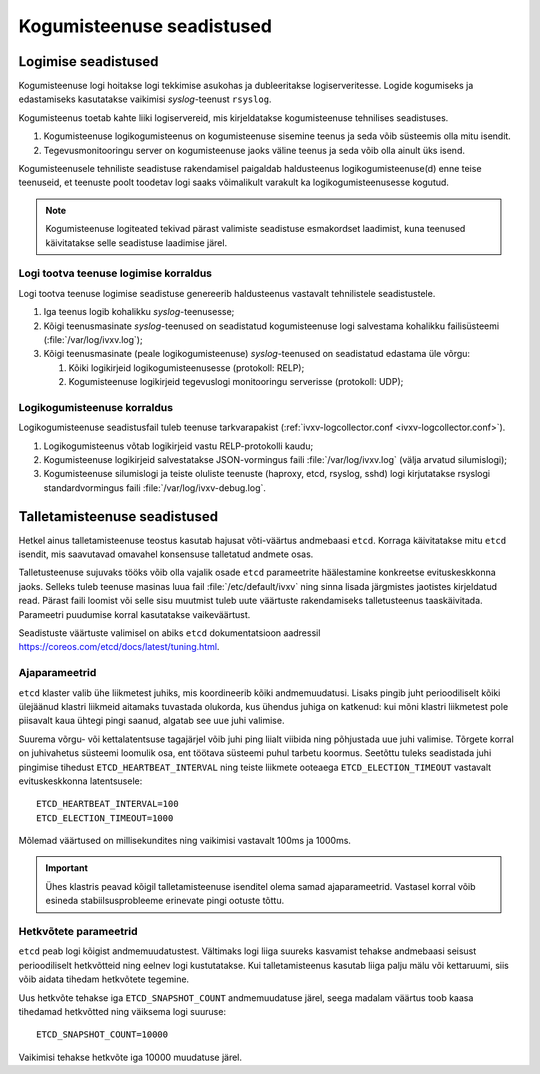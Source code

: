 ..  IVXV kogumisteenuse haldusjuhend

Kogumisteenuse seadistused
==========================

Logimise seadistused
--------------------

Kogumisteenuse logi hoitakse logi tekkimise asukohas ja dubleeritakse
logiserveritesse. Logide kogumiseks ja edastamiseks kasutatakse vaikimisi
*syslog*-teenust ``rsyslog``.

Kogumisteenus toetab kahte liiki logiservereid, mis
kirjeldatakse kogumisteenuse tehnilises seadistuses.

#. Kogumisteenuse logikogumisteenus on kogumisteenuse sisemine teenus ja seda
   võib süsteemis olla mitu isendit.

#. Tegevusmonitooringu server on kogumisteenuse jaoks
   väline teenus ja seda võib olla ainult üks isend.

Kogumisteenusele tehniliste seadistuse rakendamisel paigaldab haldusteenus
logikogumisteenuse(d) enne teise teenuseid, et teenuste poolt toodetav logi
saaks võimalikult varakult ka logikogumisteenusesse kogutud.

.. note::

   Kogumisteenuse logiteated tekivad pärast valimiste seadistuse esmakordset
   laadimist, kuna teenused käivitatakse selle seadistuse laadimise järel.

Logi tootva teenuse logimise korraldus
^^^^^^^^^^^^^^^^^^^^^^^^^^^^^^^^^^^^^^

Logi tootva teenuse logimise seadistuse genereerib haldusteenus vastavalt
tehnilistele seadistustele.

#. Iga teenus logib kohalikku *syslog*-teenusesse;

#. Kõigi teenusmasinate *syslog*-teenused on seadistatud kogumisteenuse logi
   salvestama kohalikku failisüsteemi (:file:`/var/log/ivxv.log`);

#. Kõigi teenusmasinate (peale logikogumisteenuse) *syslog*-teenused on
   seadistatud edastama üle võrgu:

   #. Kõiki logikirjeid logikogumisteenusesse (protokoll: RELP);

   #. Kogumisteenuse logikirjeid tegevuslogi monitooringu serverisse
      (protokoll: UDP);


Logikogumisteenuse korraldus
^^^^^^^^^^^^^^^^^^^^^^^^^^^^

Logikogumisteenuse seadistusfail tuleb teenuse tarkvarapakist
(:ref:`ivxv-logcollector.conf <ivxv-logcollector.conf>`).

#. Logikogumisteenus võtab logikirjeid vastu RELP-protokolli kaudu;

#. Kogumisteenuse logikirjeid salvestatakse JSON-vormingus faili
   :file:`/var/log/ivxv.log` (välja arvatud silumislogi);

#. Kogumisteenuse silumislogi ja teiste oluliste teenuste (haproxy, etcd,
   rsyslog, sshd) logi kirjutatakse rsyslogi standardvormingus faili
   :file:`/var/log/ivxv-debug.log`.


Talletamisteenuse seadistused
-----------------------------

Hetkel ainus talletamisteenuse teostus kasutab hajusat võti-väärtus andmebaasi
``etcd``. Korraga käivitatakse mitu ``etcd`` isendit, mis saavutavad omavahel
konsensuse talletatud andmete osas.

Talletusteenuse sujuvaks tööks võib olla vajalik osade ``etcd`` parameetrite
häälestamine konkreetse evituskeskkonna jaoks. Selleks tuleb teenuse masinas
luua fail :file:`/etc/default/ivxv` ning sinna lisada järgmistes jaotistes
kirjeldatud read. Pärast faili loomist või selle sisu muutmist tuleb uute
väärtuste rakendamiseks talletusteenus taaskäivitada. Parameetri puudumise
korral kasutatakse vaikeväärtust.

Seadistuste väärtuste valimisel on abiks ``etcd`` dokumentatsioon aadressil
https://coreos.com/etcd/docs/latest/tuning.html.

Ajaparameetrid
^^^^^^^^^^^^^^

``etcd`` klaster valib ühe liikmetest juhiks, mis koordineerib kõiki
andmemuudatusi. Lisaks pingib juht perioodiliselt kõiki ülejäänud klastri
liikmeid aitamaks tuvastada olukorda, kus ühendus juhiga on katkenud: kui mõni
klastri liikmetest pole piisavalt kaua ühtegi pingi saanud, algatab see uue
juhi valimise.

Suurema võrgu- või kettalatentsuse tagajärjel võib juhi ping liialt viibida
ning põhjustada uue juhi valimise. Tõrgete korral on juhivahetus süsteemi
loomulik osa, ent töötava süsteemi puhul tarbetu koormus. Seetõttu tuleks
seadistada juhi pingimise tihedust ``ETCD_HEARTBEAT_INTERVAL`` ning teiste
liikmete ooteaega ``ETCD_ELECTION_TIMEOUT`` vastavalt evituskeskkonna
latentsusele::

   ETCD_HEARTBEAT_INTERVAL=100
   ETCD_ELECTION_TIMEOUT=1000

Mõlemad väärtused on millisekundites ning vaikimisi vastavalt 100ms ja 1000ms.

.. important::

   Ühes klastris peavad kõigil talletamisteenuse isenditel olema samad
   ajaparameetrid. Vastasel korral võib esineda stabiilsusprobleeme erinevate
   pingi ootuste tõttu.


Hetkvõtete parameetrid
^^^^^^^^^^^^^^^^^^^^^^

``etcd`` peab logi kõigist andmemuudatustest. Vältimaks logi liiga suureks
kasvamist tehakse andmebaasi seisust perioodiliselt hetkvõtteid ning eelnev
logi kustutatakse. Kui talletamisteenus kasutab liiga palju mälu või
kettaruumi, siis võib aidata tihedam hetkvõtete tegemine.

Uus hetkvõte tehakse iga ``ETCD_SNAPSHOT_COUNT`` andmemuudatuse järel, seega
madalam väärtus toob kaasa tihedamad hetkvõtted ning väiksema logi suuruse::

   ETCD_SNAPSHOT_COUNT=10000

Vaikimisi tehakse hetkvõte iga 10000 muudatuse järel.
